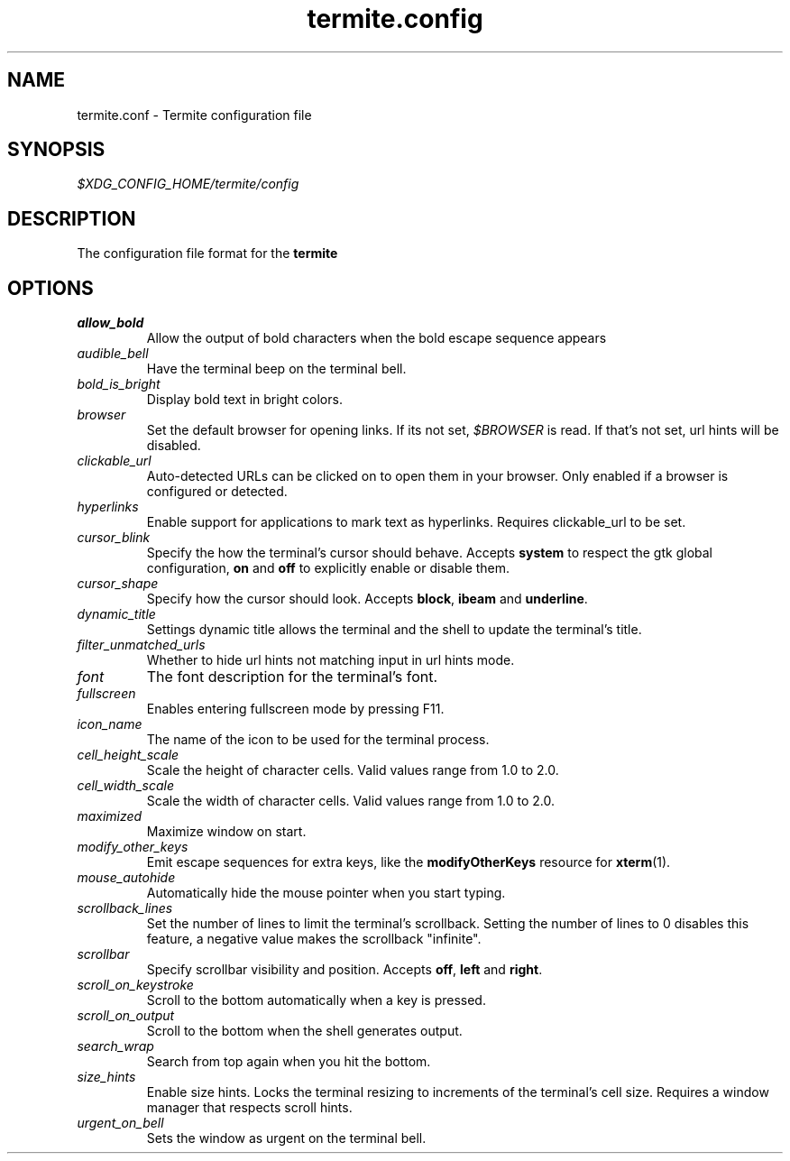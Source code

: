 .TH termite.config 5 "2014-08-24" "termite.config" "Termite Config"
.SH NAME
termite.conf \- Termite configuration file
.SH SYNOPSIS
\fI$XDG_CONFIG_HOME/termite/config\fR
.SH DESCRIPTION
The configuration file format for the \fBtermite\fR
.SH OPTIONS
.PP
.IP \fIallow_bold\fR
Allow the output of bold characters when the bold escape sequence
appears
.IP \fIaudible_bell\fR
Have the terminal beep on the terminal bell.
.IP \fIbold_is_bright\fR
Display bold text in bright colors.
.IP \fIbrowser\fR
Set the default browser for opening links. If its not set,
\fI$BROWSER\fR is read. If that's not set, url hints will be disabled.
.IP \fIclickable_url\fR
Auto-detected URLs can be clicked on to open them in your browser. Only
enabled if a browser is configured or detected.
.IP \fIhyperlinks\fR
Enable support for applications to mark text as hyperlinks. Requires
clickable_url to be set.
.IP \fIcursor_blink\fR
Specify the how the terminal's cursor should behave. Accepts
\fBsystem\fR to respect the gtk global configuration, \fBon\fR and
\fBoff\fR to explicitly enable or disable them.
.IP \fIcursor_shape\fR
Specify how the cursor should look. Accepts \fBblock\fR, \fBibeam\fR and
\fBunderline\fR.
.IP \fIdynamic_title\fR
Settings dynamic title allows the terminal and the shell to update the
terminal's title.
.IP \fIfilter_unmatched_urls\fR
Whether to hide url hints not matching input in url hints mode.
.IP \fIfont\fR
The font description for the terminal's font.
.IP \fIfullscreen\fR
Enables entering fullscreen mode by pressing F11.
.IP \fIicon_name\fR
The name of the icon to be used for the terminal process.
.IP \fIcell_height_scale\fR
Scale the height of character cells. Valid values range from 1.0 to 2.0.
.IP \fIcell_width_scale\fR
Scale the width of character cells. Valid values range from 1.0 to 2.0.
.IP \fImaximized\fR
Maximize window on start.
.IP \fImodify_other_keys\fR
Emit escape sequences for extra keys, like the \fBmodifyOtherKeys\fR
resource for \fBxterm\fR(1).
.IP \fImouse_autohide\fR
Automatically hide the mouse pointer when you start typing.
.IP \fIscrollback_lines\fR
Set the number of lines to limit the terminal's scrollback. Setting
the number of lines to 0 disables this feature, a negative value makes
the scrollback "infinite".
.IP \fIscrollbar\fR
Specify scrollbar visibility and position. Accepts \fBoff\fR, \fBleft\fR and
\fBright\fR.
.IP \fIscroll_on_keystroke\fR
Scroll to the bottom automatically when a key is pressed.
.IP \fIscroll_on_output\fR
Scroll to the bottom when the shell generates output.
.IP \fIsearch_wrap\fR
Search from top again when you hit the bottom.
.IP \fIsize_hints\fR
Enable size hints. Locks the terminal resizing to increments of the
terminal's cell size. Requires a window manager that respects scroll
hints.
.IP \fIurgent_on_bell\fR
Sets the window as urgent on the terminal bell.

